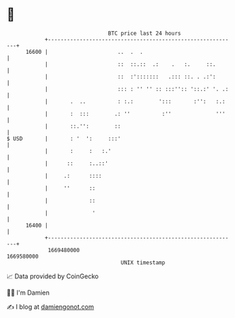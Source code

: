 * 👋

#+begin_example
                                   BTC price last 24 hours                    
               +------------------------------------------------------------+ 
         16600 |                      ..  .  .                              | 
               |                      ::  ::.::  .:    .   :.     ::.       | 
               |                      ::  :':::::::   .::: ::. . .:':       | 
               |                      ::: : '' '' :: :::'':: '::.:' '. .:   | 
               |       .  ..          : :.:        ':::       :'':   :.:    | 
               |       :  :::        .: ''          :''              '''    | 
               |       ::.'':        ::                                     | 
   $ USD       |       : '  ':     :::'                                     | 
               |       :     :   :.'                                        | 
               |      ::     :..::'                                         | 
               |     .:      ::::                                           | 
               |     ''      ::                                             | 
               |             ::                                             | 
               |              '                                             | 
         16400 |                                                            | 
               +------------------------------------------------------------+ 
                1669480000                                        1669580000  
                                       UNIX timestamp                         
#+end_example
📈 Data provided by CoinGecko

🧑‍💻 I'm Damien

✍️ I blog at [[https://www.damiengonot.com][damiengonot.com]]
